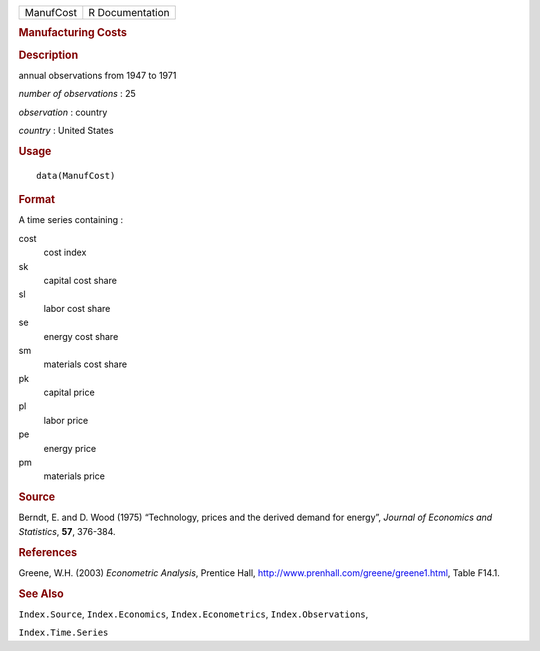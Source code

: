 .. container::

   ========= ===============
   ManufCost R Documentation
   ========= ===============

   .. rubric:: Manufacturing Costs
      :name: manufacturing-costs

   .. rubric:: Description
      :name: description

   annual observations from 1947 to 1971

   *number of observations* : 25

   *observation* : country

   *country* : United States

   .. rubric:: Usage
      :name: usage

   ::

      data(ManufCost)

   .. rubric:: Format
      :name: format

   A time series containing :

   cost
      cost index

   sk
      capital cost share

   sl
      labor cost share

   se
      energy cost share

   sm
      materials cost share

   pk
      capital price

   pl
      labor price

   pe
      energy price

   pm
      materials price

   .. rubric:: Source
      :name: source

   Berndt, E. and D. Wood (1975) “Technology, prices and the derived
   demand for energy”, *Journal of Economics and Statistics*, **57**,
   376-384.

   .. rubric:: References
      :name: references

   Greene, W.H. (2003) *Econometric Analysis*, Prentice Hall,
   http://www.prenhall.com/greene/greene1.html, Table F14.1.

   .. rubric:: See Also
      :name: see-also

   ``Index.Source``, ``Index.Economics``, ``Index.Econometrics``,
   ``Index.Observations``,

   ``Index.Time.Series``

